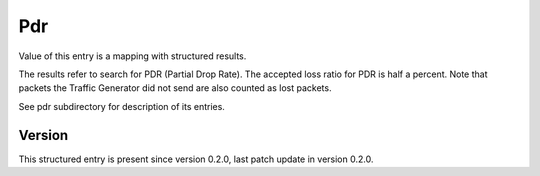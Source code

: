 ..
   Copyright (c) 2021 Cisco and/or its affiliates.
   Licensed under the Apache License, Version 2.0 (the "License");
   you may not use this file except in compliance with the License.
   You may obtain a copy of the License at:
..
       http://www.apache.org/licenses/LICENSE-2.0
..
   Unless required by applicable law or agreed to in writing, software
   distributed under the License is distributed on an "AS IS" BASIS,
   WITHOUT WARRANTIES OR CONDITIONS OF ANY KIND, either express or implied.
   See the License for the specific language governing permissions and
   limitations under the License.


Pdr
^^^

Value of this entry is a mapping with structured results.

The results refer to search for PDR (Partial Drop Rate).
The accepted loss ratio for PDR is half a percent.
Note that packets the Traffic Generator did not send
are also counted as lost packets.

See pdr subdirectory for description of its entries.

Version
~~~~~~~

This structured entry is present since version 0.2.0,
last patch update in version 0.2.0.
